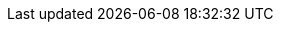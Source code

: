 :quickstart-project-name: quickstart-jfrog-artifactory-eks
:quickstart-github-org: aws-quickstart
:partner-product-name: Artifactory with Amazon EKS
:partner-product-short-name: Artifactory
:partner-company-name: JFrog, Ltd.
:doc-month: February
:doc-year: 2022
:partner-contributors: Giridharan Ramasamy, {partner-company-name}
//:other-contributors: Akua Mansa, Trek10
// :aws-contributors: Janine Singh, AWS IoT Partner team
:aws-ia-contributors: Dylan Owen, AWS Integration & Automation team
:deployment_time: 15 minut60
:default_deployment_region: us-east-1
// :private_repo: